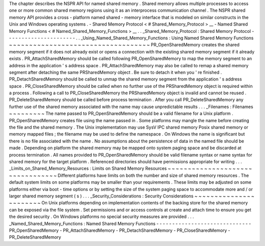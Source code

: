 The
chapter
describes
the
NSPR
API
for
named
shared
memory
.
Shared
memory
allows
multiple
processes
to
access
one
or
more
common
shared
memory
regions
using
it
as
an
interprocess
communication
channel
.
The
NSPR
shared
memory
API
provides
a
cross
-
platform
named
shared
-
memory
interface
that
is
modeled
on
similar
constructs
in
the
Unix
and
Windows
operating
systems
.
-
Shared
Memory
Protocol
<
#
Shared_Memory_Protocol
>
__
-
Named
Shared
Memory
Functions
<
#
Named_Shared_Memory_Functions
>
__
.
.
_Shared_Memory_Protocol
:
Shared
Memory
Protocol
-
-
-
-
-
-
-
-
-
-
-
-
-
-
-
-
-
-
-
-
-
-
.
.
_Using_Named_Shared_Memory_Functions
:
Using
Named
Shared
Memory
Functions
~
~
~
~
~
~
~
~
~
~
~
~
~
~
~
~
~
~
~
~
~
~
~
~
~
~
~
~
~
~
~
~
~
~
~
PR_OpenSharedMemory
creates
the
shared
memory
segment
if
it
does
not
already
exist
or
opens
a
connection
with
the
existing
shared
memory
segment
if
it
already
exists
.
PR_AttachSharedMemory
should
be
called
following
PR_OpenSharedMemory
to
map
the
memory
segment
to
an
address
in
the
application
'
s
address
space
.
PR_AttachSharedMemory
may
also
be
called
to
remap
a
shared
memory
segment
after
detaching
the
same
PRSharedMemory
object
.
Be
sure
to
detach
it
when
you
'
re
finished
.
PR_DetachSharedMemory
should
be
called
to
unmap
the
shared
memory
segment
from
the
application
'
s
address
space
.
PR_CloseSharedMemory
should
be
called
when
no
further
use
of
the
PRSharedMemory
object
is
required
within
a
process
.
Following
a
call
to
PR_CloseSharedMemory
the
PRSharedMemory
object
is
invalid
and
cannot
be
reused
.
PR_DeleteSharedMemory
should
be
called
before
process
termination
.
After
you
call
PR_DeleteSharedMemory
any
further
use
of
the
shared
memory
associated
with
the
name
may
cause
unpredictable
results
.
.
.
_Filenames
:
Filenames
~
~
~
~
~
~
~
~
~
The
name
passed
to
PR_OpenSharedMemory
should
be
a
valid
filename
for
a
Unix
platform
.
PR_OpenSharedMemory
creates
file
using
the
name
passed
in
.
Some
platforms
may
mangle
the
name
before
creating
the
file
and
the
shared
memory
.
The
Unix
implementation
may
use
SysV
IPC
shared
memory
Posix
shared
memory
or
memory
mapped
files
;
the
filename
may
be
used
to
define
the
namespace
.
On
Windows
the
name
is
significant
but
there
is
no
file
associated
with
the
name
.
No
assumptions
about
the
persistence
of
data
in
the
named
file
should
be
made
.
Depending
on
platform
the
shared
memory
may
be
mapped
onto
system
paging
space
and
be
discarded
at
process
termination
.
All
names
provided
to
PR_OpenSharedMemory
should
be
valid
filename
syntax
or
name
syntax
for
shared
memory
for
the
target
platform
.
Referenced
directories
should
have
permissions
appropriate
for
writing
.
.
.
_Limits_on_Shared_Memory_Resources
:
Limits
on
Shared
Memory
Resources
~
~
~
~
~
~
~
~
~
~
~
~
~
~
~
~
~
~
~
~
~
~
~
~
~
~
~
~
~
~
~
~
~
Different
platforms
have
limits
on
both
the
number
and
size
of
shared
memory
resources
.
The
default
system
limits
on
some
platforms
may
be
smaller
than
your
requirements
.
These
limits
may
be
adjusted
on
some
platforms
either
via
boot
-
time
options
or
by
setting
the
size
of
the
system
paging
space
to
accommodate
more
and
/
or
larger
shared
memory
segment
(
s
)
.
.
.
_Security_Considerations
:
Security
Considerations
~
~
~
~
~
~
~
~
~
~
~
~
~
~
~
~
~
~
~
~
~
~
~
On
Unix
platforms
depending
on
implementation
contents
of
the
backing
store
for
the
shared
memory
can
be
exposed
via
the
file
system
.
Set
permissions
and
or
access
controls
at
create
and
attach
time
to
ensure
you
get
the
desired
security
.
On
Windows
platforms
no
special
security
measures
are
provided
.
.
.
_Named_Shared_Memory_Functions
:
Named
Shared
Memory
Functions
-
-
-
-
-
-
-
-
-
-
-
-
-
-
-
-
-
-
-
-
-
-
-
-
-
-
-
-
-
-
PR_OpenSharedMemory
-
PR_AttachSharedMemory
-
PR_DetachSharedMemory
-
PR_CloseSharedMemory
-
PR_DeleteSharedMemory
